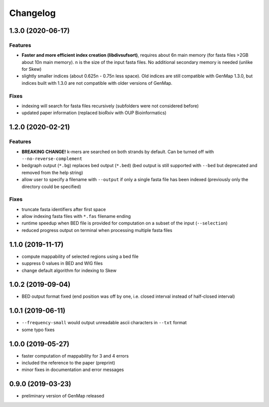 Changelog
^^^^^^^^^

1.3.0 (2020-06-17)
""""""""""""""""""

Features
--------

* **Faster and more efficient index creation (libdivsufsort)**, requires about 6n main memory (for fasta files >2GB about 10n main memory). n is the size of the input fasta files. No additional secondary memory is needed (unlike for Skew)
* slightly smaller indices (about 0.625n - 0.75n less space). Old indices are still compatible with GenMap 1.3.0, but indices built with 1.3.0 are not compatible with older versions of GenMap.

Fixes
-----

* indexing will search for fasta files recursively (subfolders were not considered before)
* updated paper information (replaced bioRxiv with OUP Bioinformatics)

1.2.0 (2020-02-21)
""""""""""""""""""

Features
--------

* **BREAKING CHANGE!** k-mers are searched on both strands by default. Can be turned off with ``--no-reverse-complement``
* bedgraph output (``*.bg``) replaces bed output (``*.bed``) (bed output is still supported with ``--bed`` but deprecated and removed from the help string)
* allow user to specify a filename with ``--output`` if only a single fasta file has been indexed (previously only the directory could be specified)

Fixes
-----

* truncate fasta identifiers after first space
* allow indexing fasta files with ``*.fas`` filename ending
* runtime speedup when BED file is provided for computation on a subset of the input (``--selection``)
* reduced progress output on terminal when processing multiple fasta files

1.1.0 (2019-11-17)
""""""""""""""""""

* compute mappability of selected regions using a bed file
* suppress 0 values in BED and WIG files
* change default algorithm for indexing to Skew

1.0.2 (2019-09-04)
""""""""""""""""""

* BED output format fixed (end position was off by one, i.e. closed interval instead of half-closed interval)

1.0.1 (2019-06-11)
""""""""""""""""""

* ``--frequency-small`` would output unreadable ascii characters in ``--txt`` format
* some typo fixes

1.0.0 (2019-05-27)
""""""""""""""""""

* faster computation of mappability for 3 and 4 errors
* included the reference to the paper (preprint)
* minor fixes in documentation and error messages

0.9.0 (2019-03-23)
""""""""""""""""""

* preliminary version of GenMap released
